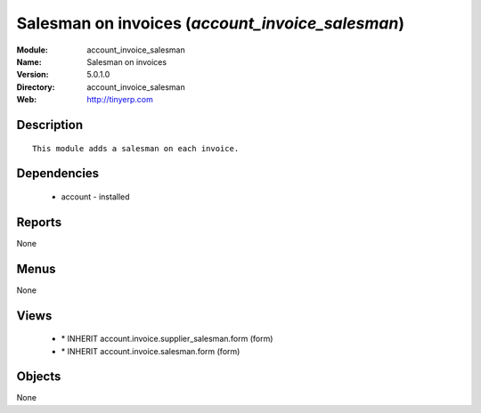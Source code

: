 
Salesman on invoices (*account_invoice_salesman*)
=================================================
:Module: account_invoice_salesman
:Name: Salesman on invoices
:Version: 5.0.1.0
:Directory: account_invoice_salesman
:Web: http://tinyerp.com

Description
-----------

::

  This module adds a salesman on each invoice.

Dependencies
------------

 * account - installed

Reports
-------

None


Menus
-------


None


Views
-----

 * \* INHERIT account.invoice.supplier_salesman.form (form)
 * \* INHERIT account.invoice.salesman.form (form)


Objects
-------

None
